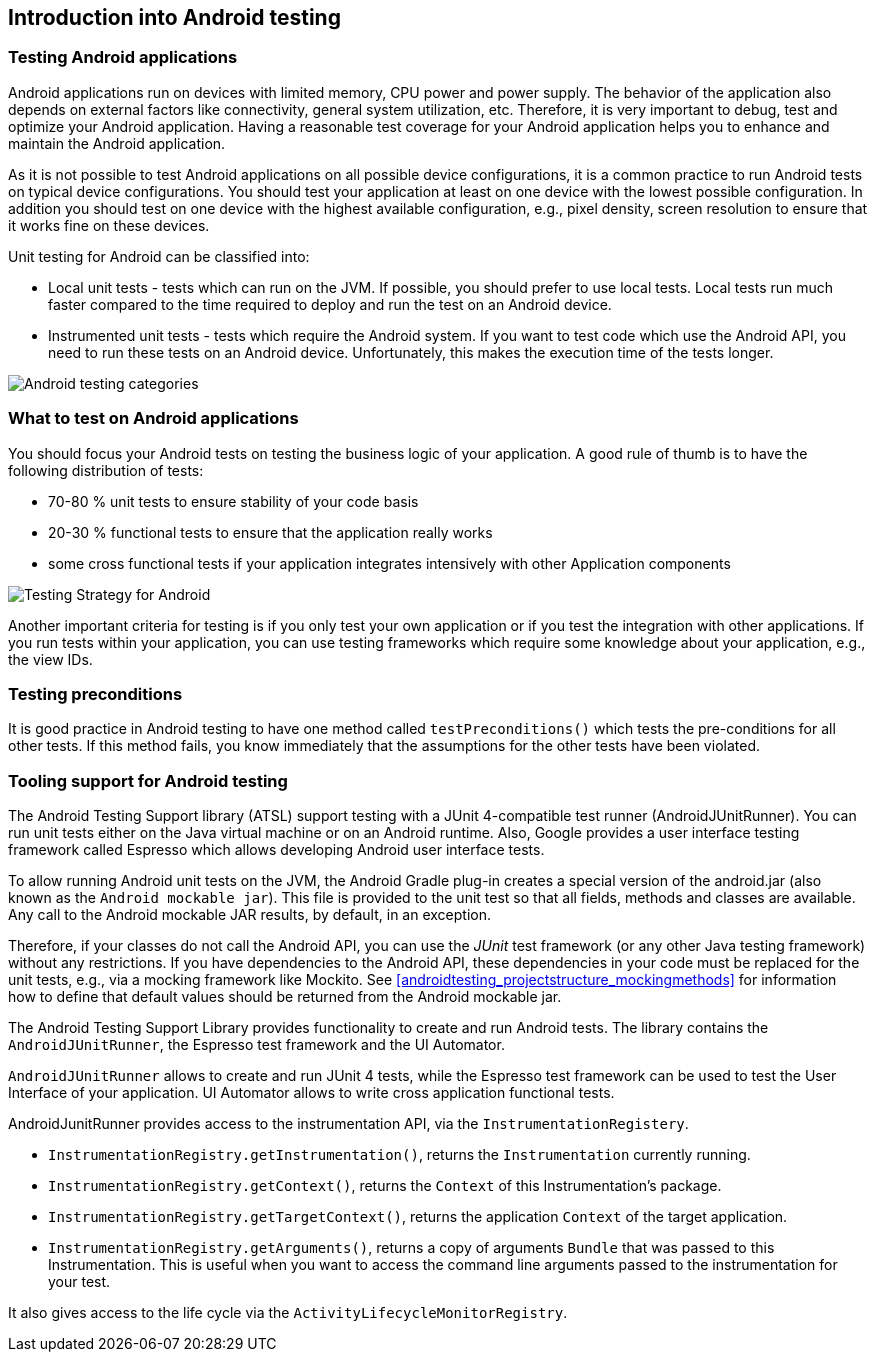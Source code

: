 [[androidtesting]]
== Introduction into Android testing

=== Testing Android applications

Android applications run on devices with limited memory, CPU power and power supply. 
The behavior of the application also depends on external factors like connectivity, general system utilization, etc.
Therefore, it is very important to debug, test and optimize your Android application. Having a reasonable test coverage for your Android application helps you to enhance and maintain the Android application.


As it is not possible to test Android applications on all possible device configurations, it is a common practice to run Android tests on typical device configurations.
You should test your application at least on one device with the lowest possible configuration.
In addition you should test on one device with the highest available configuration, e.g., pixel density, screen resolution to ensure that it works fine on these devices.

Unit testing for Android can be classified into:

* Local unit tests - tests which can run on the JVM. 
If possible, you should prefer to use local tests. 
Local tests run much faster compared to the time required to deploy and run the test on an Android device.

* Instrumented unit tests - tests which require the Android system. 
If you want to test code which use the Android API, you need to run these tests on an Android device.
Unfortunately, this makes the execution time of the tests longer.

image::androidtestcategories10.png[Android testing categories]


=== What to test on Android applications

You should focus your Android tests on testing the business logic of your application. 
A good rule of thumb is to have the following distribution of tests:

* 70-80 % unit tests to ensure stability of your code basis
* 20-30 % functional tests to ensure that the application really works
* some cross functional tests if your application integrates intensively with other Application components

image::testingstrategy.png[Testing Strategy for Android]

Another important criteria for testing is if you only test your own application or if you test the integration with other applications. 
If you run tests within your application, you can use testing frameworks which require some knowledge about your application, e.g., the view IDs.

[[androidtesting_preconditions]]
=== Testing preconditions
        
It is good practice in Android testing to have one method called `testPreconditions()` which tests the pre-conditions for all other tests. 
If this method fails, you know immediately that the assumptions for the other tests have been violated.


=== Tooling support for Android testing

The Android Testing Support library (ATSL) support testing with a JUnit 4-compatible test runner (AndroidJUnitRunner).
You can run unit tests either on the Java virtual machine or on an Android runtime.
Also, Google provides a user interface testing framework called Espresso which allows developing Android user interface tests.

To allow running Android unit tests on the JVM, the Android Gradle plug-in creates a special version of the android.jar (also known as the `Android mockable jar`).
This file is provided to the unit test so that all fields, methods and classes are available. 
Any call to the Android mockable JAR results, by default, in an exception.


Therefore, if your classes do not call the Android API, you can use the _JUnit_ test framework (or any other Java testing framework) without any restrictions. 
If you have dependencies to the Android API, these dependencies in your code must be replaced for the unit tests, e.g., via a mocking framework like Mockito. 
See <<androidtesting_projectstructure_mockingmethods>> for information how to define that default values should be returned from the Android mockable jar.

The Android Testing Support Library provides functionality to create and run Android tests. 
The library contains the `AndroidJUnitRunner`, the Espresso test framework and the UI Automator.

`AndroidJUnitRunner` allows to create and run JUnit 4 tests, while the Espresso test framework can be used to test the User Interface of your application. 
UI Automator allows to write cross application functional tests.

AndroidJunitRunner provides access to the instrumentation API, via the `InstrumentationRegistery`.


* `InstrumentationRegistry.getInstrumentation()`, returns the `Instrumentation` currently running.
* `InstrumentationRegistry.getContext()`, returns the `Context` of this Instrumentation’s package.
* `InstrumentationRegistry.getTargetContext()`, returns the application `Context` of the target application.
* `InstrumentationRegistry.getArguments()`, returns a copy of arguments `Bundle` that was passed to this Instrumentation. This is useful when you want to access the command line arguments passed to the instrumentation for your test.

It also gives access to the life cycle via the `ActivityLifecycleMonitorRegistry`.



